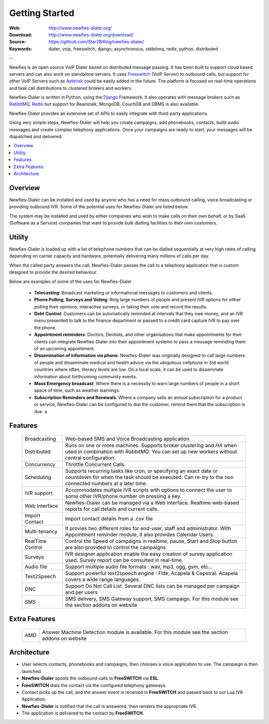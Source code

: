 
.. _getting_started:

Getting Started
===============

:Web: http://www.newfies-dialer.org/
:Download: http://www.newfies-dialer.org/download/
:Source: https://github.com/Star2Billing/newfies-dialer/
:Keywords: dialer, voip, freeswitch, django, asynchronous, rabbitmq, redis, python, distributed


--

Newfies is an open source VoIP Dialer based on distributed message passing.
It has been built to support cloud based servers and can also work on standalone servers.
It uses `Freeswitch`_ (VoIP Server) to outbound calls, but support for other
VoIP Servers such as `Asterisk`_ could be easily added in the future.
The platform is focused on real-time operations and task call distributions
to clustered brokers and workers.

Newfies-Dialer is written in Python, using the `Django`_ Framework. It also operates
with message brokers such as `RabbitMQ`_, `Redis`_ but support for Beanstalk,
MongoDB, CouchDB and DBMS is also available.

Newfies-Dialer provides an extensive set of APIs to easily integrate with
third-party applications.

Using very simple steps, Newfies-Dialer will help you create campaigns, add
phonebooks, contacts, build audio messages and create complex telephony
applications. Once your campaigns are ready to start, your messages
will be dispatched and delivered.

.. _`Freeswitch`: http://www.freeswitch.org/
.. _`Asterisk`: http://www.asterisk.org/
.. _`Django`: http://djangoproject.com/
.. _`RabbitMQ`: http://www.rabbitmq.com/
.. _`Redis`: http://code.google.com/p/redis/


.. contents::
    :local:
    :depth: 1


.. _overview:

Overview
--------

Newfies-Dialer can be installed and used by anyone who has a need for mass
outbound calling, voice broadcasting or providing outbound IVR. Some of the
potential uses for Newfies-Dialer are listed below.

The system may be installed and used by either companies who wish to make calls
on their own behalf, or by SaaS (Software as a Service) companies that want to
provide bulk dialling facilities to their own customers.


.. _utility:

Utility
--------
Newfies-Dialer is loaded up with a list of telephone numbers that can be dialled
sequentially at very high rates of calling depending on carrier capacity and
hardware, potentially delivering many millions of calls per day.

When the called party answers the call, Newfies-Dialer passes the call to a telephony
application that is custom designed to provide the desired behaviour.

Below are examples of some of the uses for Newfies-Dialer


    * **Telecasting**: Broadcast marketing or informational messages to customers and clients.

    * **Phone Polling, Surveys and Voting**: Ring large numbers of people and present
      IVR options for either polling their opinions, interactive surveys, or taking
      their vote and record the results.

    * **Debt Control**: Customers can be automatically reminded at intervals that
      they owe money, and an IVR menu presented to talk to the finance department
      or passed to a credit card capture IVR to pay over the phone.

    * **Appointment reminders**: Doctors, Dentists, and other organisations that make
      appointments for their clients can integrate Newfies-Dialer into their
      appointment systems to pass a message reminding them of an upcoming appointment.

    * **Dissemination of information via phone**: Newfies-Dialer was originally
      designed to call large numbers of people and disseminate medical and health advice
      via the ubiquitous cellphone in 3rd world countries where often, literacy
      levels are low. On a local scale, it can be used to disseminate information
      about forthcoming community events.

    * **Mass Emergency broadcast**: Where there is a necessity to warn large numbers
      of people in a short space of time, such as weather warnings.

    * **Subscription Reminders and Renewals**: Where a company sells an annual
      subscription for a product or service, Newfies-Dialer can be configured to
      dial the customer, remind them that the subscription is due. a


.. _features:

Features
--------

    +-----------------+----------------------------------------------------+
    | Broadcasting    | Web-based SMS and Voice Broadcasting application.  |
    +-----------------+----------------------------------------------------+
    | Distributed     | Runs on one or more machines. Supports             |
    |                 | broker `clustering` and `HA` when used in          |
    |                 | combination with `RabbitMQ`.  You can set up new   |
    |                 | workers without central configuration.             |
    +-----------------+----------------------------------------------------+
    | Concurrency     | Throttle Concurrent Calls.                         |
    +-----------------+----------------------------------------------------+
    | Scheduling      | Supports recurring tasks like cron, or specifying  |
    |                 | an exact date or countdown for when the task       |
    |                 | should be executed. Can re-try to the non connected|
    |                 | numbers at a later time.                           |
    +-----------------+----------------------------------------------------+
    | IVR support     | Accommodates multiple IVR scripts with options to  |
    |                 | connect the user to some other IVR/phone number on |
    |                 | pressing a key.                                    |
    +-----------------+----------------------------------------------------+
    | Web Interface   | Newfies-Dialer can be managed via a Web interface. |
    |                 | Realtime web-based reports for call details and    |
    |                 | current calls.                                     |
    +-----------------+----------------------------------------------------+
    | Import Contact  | Import contact details from a .csv file            |
    +-----------------+----------------------------------------------------+
    | Multi-tenancy   | It provies two different roles for end-user, staff |
    |                 | and administrator. With Appointment reminder       |
    |                 | module, it also provides Calendar Users.           |
    +-----------------+----------------------------------------------------+
    | RealTime Control| Control the Speed of campaigns in realtime, pause, |
    |                 | Start and Stop button are also provided to control |
    |                 | the campaigns                                      |
    +-----------------+----------------------------------------------------+
    | Surveys         | IVR designer application enable the easy creation  |
    |                 | of survey application used. Survey report can be   |
    |                 | consulted in real-time.                            |
    +-----------------+----------------------------------------------------+
    | Audio file      | Support multiple audio file formats : wav, mp3,    |
    |                 | ogg, gsm, etc...                                   |
    +-----------------+----------------------------------------------------+
    | Text2Speech     | Support powerful text2speech engine : Flite,       |
    |                 | Acapela & Cepstral. Acapela covers a wide range    |
    |                 | languages.                                         |
    +-----------------+----------------------------------------------------+
    | DNC             | Support Do Not Call List. Several DNC lists can be |
    |                 | managed per campaign and per users                 |
    +-----------------+----------------------------------------------------+
    | SMS             | SMS delivery, SMS Gateway support, SMS campaign.   |
    |                 | For this module see the section addons on website  |
    +-----------------+----------------------------------------------------+


.. _extra_features:

Extra Features
--------------

    +-----------------+----------------------------------------------------+
    | AMD             | Answer Machine Detection module is available.      |
    |                 | For this module see the section addons on website  |
    +-----------------+----------------------------------------------------+



.. _architecture:

Architecture
------------

.. image:: ./_static/images/newfies-dialer_architecture.png

* User selects contacts, phonebooks and campaigns, then chooses a voice application to use. The campaign is then launched

* **Newfies-Dialer** spools the outbound calls to **FreeSWITCH** via **ESL**.

* **FreeSWITCH** dials the contact via the configured telephony gateways.

* Contact picks up the call, and the answer event is received in **FreeSWITCH** and passed back to our Lua IVR Application.

* **Newfies-Dialer** is notified that the call is answered, then renders the appropriate IVR.

* The application is delivered to the contact by **FreeSWITCH**.
